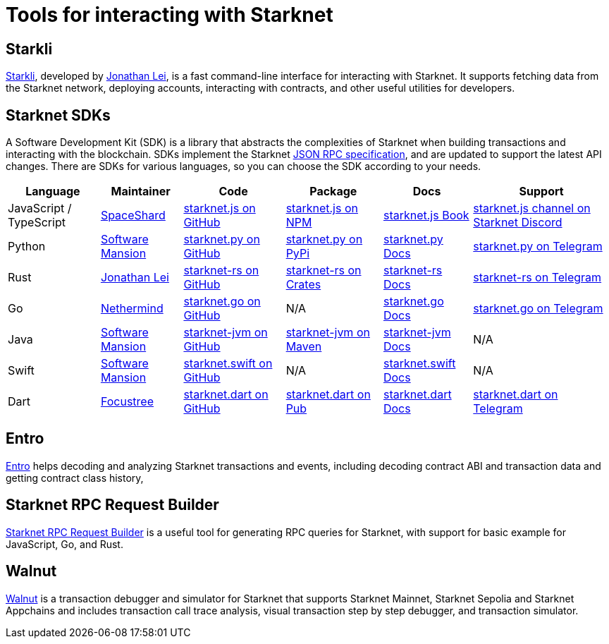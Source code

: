 = Tools for interacting with Starknet

== Starkli
https://github.com/xJonathanLEI/starkli/[Starkli^], developed by https://x.com/xjonathanlei[Jonathan Lei^], is a fast command-line interface for interacting with Starknet. It supports fetching data from the Starknet network, deploying accounts, interacting with contracts, and other useful utilities for developers. 

== Starknet SDKs
A Software Development Kit (SDK) is a library that abstracts the complexities of Starknet when building transactions and interacting with the blockchain. SDKs implement the Starknet https://github.com/starkware-libs/starknet-specs[JSON RPC specification^], and are updated to support the latest API changes. There are SDKs for various languages, so you can choose the SDK according to your needs.

[%autowidth]
|===
| Language | Maintainer | Code | Package | Docs | Support  

| JavaScript / TypeScript
| https://x.com/0xSpaceShard[SpaceShard^]
| https://github.com/starknet-io/starknet.js[starknet.js on GitHub^]
| https://www.npmjs.com/package/starknet[starknet.js on NPM^]
| https://www.starknetjs.com/[starknet.js Book^]
| https://discord.gg/starknet-community[starknet.js channel on Starknet Discord^]
 
| Python
| https://x.com/swmansionxyz[Software Mansion^]
| https://github.com/software-mansion/starknet.py[starknet.py on GitHub^]
| https://pypi.org/project/starknet-py/[starknet.py on PyPi^]
| https://starknetpy.rtfd.io/[starknet.py Docs^]
| https://t.me/starknetpy[starknet.py on Telegram^]

| Rust
| https://x.com/xjonathanlei[Jonathan Lei^]
| https://github.com/xJonathanLEI/starknet-rs[starknet-rs on GitHub^]
| https://crates.io/crates/starknet[starknet-rs on Crates^]
| https://github.com/xJonathanLEI/starknet-rs[starknet-rs Docs^] | https://t.me/starknet_rs[starknet-rs on Telegram^]

| Go
| https://x.com/NethermindEth[Nethermind^]
| https://github.com/NethermindEth/starknet.go[starknet.go on GitHub^]
| N/A
| https://pkg.go.dev/github.com/NethermindEth/starknet.go[starknet.go Docs^]
| https://t.me/StarknetGo[starknet.go on Telegram^]

| Java
| https://x.com/swmansionxyz[Software Mansion^]
| https://github.com/software-mansion/starknet-jvm[starknet-jvm on GitHub^]
| https://central.sonatype.com/artifact/com.swmansion.starknet/starknet[starknet-jvm on Maven]
| https://docs.swmansion.com/starknet-jvm/[starknet-jvm Docs^]
| N/A

| Swift
| https://x.com/swmansionxyz[Software Mansion]
| https://github.com/software-mansion/starknet.swift[starknet.swift on GitHub^]
| N/A
| https://docs.swmansion.com/starknet.swift/documentation/starknet/[starknet.swift Docs^]
| N/A

| Dart
| https://x.com/focustree_app[Focustree^]
| https://github.com/focustree/starknet.dart[starknet.dart on GitHub^]
| https://pub.dev/packages/starknet[starknet.dart on Pub^]
| https://starknetdart.dev/[starknet.dart Docs^]
| https://t.me/+CWezjfLIRYc0MDY0[starknet.dart on Telegram^]
|===

== Entro
https://github.com/NethermindEth/entro[Entro^] helps decoding and analyzing Starknet transactions and events, including decoding contract ABI and transaction data and getting contract class history, 

== Starknet RPC Request Builder
https://rpc-request-builder.voyager.online/[Starknet RPC Request Builder^] is a useful tool for generating RPC queries for Starknet, with support for basic example for JavaScript, Go, and Rust.

== Walnut
https://walnut.dev/[Walnut^] is a transaction debugger and simulator for Starknet that supports Starknet Mainnet, Starknet Sepolia and Starknet Appchains and includes transaction call trace analysis, visual transaction step by step debugger, and transaction simulator.
